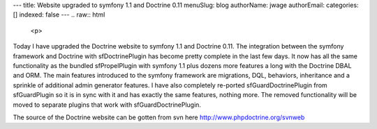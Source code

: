 ---
title: Website upgraded to symfony 1.1 and Doctrine 0.11
menuSlug: blog
authorName: jwage 
authorEmail: 
categories: []
indexed: false
---
.. raw:: html

   <p>
   
Today I have upgraded the Doctrine website to symfony 1.1 and
Doctrine 0.11. The integration between the symfony framework and
Doctrine with sfDoctrinePlugin has become pretty complete in the
last few days. It now has all the same functionality as the bundled
sfPropelPlugin with symfony 1.1 plus dozens more features a long
with the Doctrine DBAL and ORM. The main features introduced to the
symfony framework are migrations, DQL, behaviors, inheritance and a
sprinkle of additional admin generator features. I have also
completely re-ported sfGuardDoctrinePlugin from sfGuardPlugin so it
is in sync with it and has exactly the same features, nothing more.
The removed functionality will be moved to separate plugins that
work with sfGuardDoctrinePlugin.

.. raw:: html

   </p><p>
   
The source of the Doctrine website can be gotten from svn here
http://www.phpdoctrine.org/svnweb

.. raw:: html

   </p>
